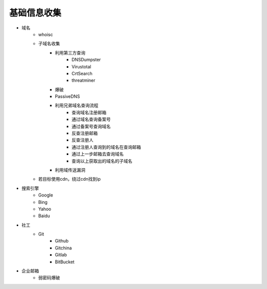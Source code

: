 基础信息收集
================================

- 域名
    - whoisc
    - 子域名收集
        - 利用第三方查询
            - DNSDumpster
            - Virustotal
            - CrtSearch
            - threatminer
        - 爆破
        - PassiveDNS
        - 利用兄弟域名查询流程
            - 查询域名注册邮箱
            - 通过域名查询备案号
            - 通过备案号查询域名
            - 反查注册邮箱
            - 反查注册人
            - 通过注册人查询到的域名在查询邮箱
            - 通过上一步邮箱去查询域名
            - 查询以上获取出的域名的子域名
        - 利用域传送漏洞
    - 若目标使用cdn，绕过cdn找到ip

- 搜索引擎
    - Google
    - Bing
    - Yahoo
    - Baidu

- 社工
    - Git
        - Github
        - Gitchina
        - Gitlab
        - BitBucket

- 企业邮箱
    - 弱密码爆破
